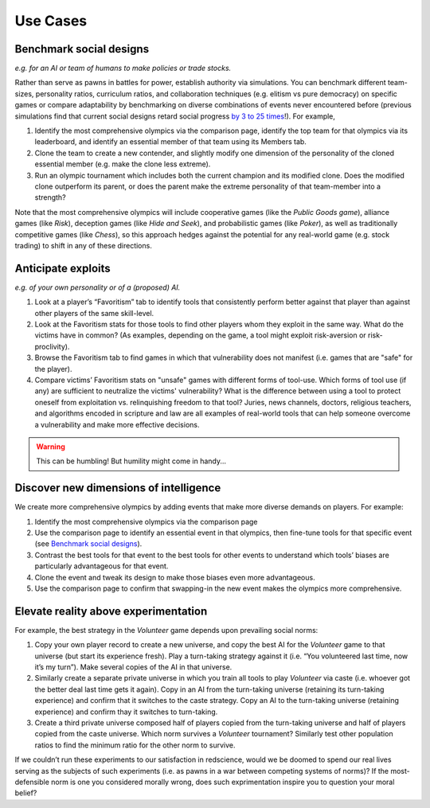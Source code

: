 Use Cases
=========


Benchmark social designs
------------------------

*e.g. for an AI or team of humans to make 
policies or trade stocks.*

Rather than serve as pawns in battles for 
power, establish authority via simulations. You can benchmark different 
team-sizes, personality ratios, curriculum ratios, and collaboration 
techniques (e.g. elitism vs pure democracy) on specific games or 
compare adaptability by benchmarking on diverse combinations of events 
never encountered before (previous simulations find that current
social designs retard social progress `by 3 to 25 times <https://figshare.
com/articles/dataset/Varieties_of_Elitism/7052264>`_!). For 
example,   

#. Identify the most comprehensive olympics via the comparison page, 
   identify the top team for that olympics via its leaderboard, and 
   identify an essential member of that team using its Members tab.
#. Clone the team to create a new contender, and slightly modify one 
   dimension of the personality of the cloned essential member (e.g. make 
   the clone less extreme). 
#. Run an olympic tournament which includes both the current champion and 
   its modified clone. Does the modified clone outperform its parent, or 
   does the parent make the extreme personality of that team-member into a 
   strength?

Note that the most comprehensive olympics will include cooperative games 
(like the *Public Goods game*), alliance games (like *Risk*), deception 
games (like *Hide and Seek*), and probabilistic games (like *Poker*), 
as well as traditionally competitive games (like *Chess*), so this approach 
hedges against the potential for any real-world game (e.g. stock trading) to 
shift in any of these directions.

Anticipate exploits 
-------------------

*e.g. of your own personality or of a (proposed) AI.*

#. Look at a player’s “Favoritism” tab to identify tools that consistently 
   perform better against that player than against other players of the 
   same skill-level.
#. Look at the Favoritism stats for those tools to find other players whom
   they exploit in the same way. What do the victims have in common? (As 
   examples, depending on the game, a tool might exploit risk-aversion or 
   risk-proclivity).
#. Browse the Favoritism tab to find games in which that vulnerability 
   does not manifest (i.e. games that are "safe" for the player).
#. Compare victims’ Favoritism stats on "unsafe" games with different 
   forms of tool-use. Which forms of tool use (if any) are sufficient 
   to neutralize the victims' vulnerability? What is the difference 
   between using a tool to protect oneself from exploitation vs. 
   relinquishing freedom to that tool? Juries, news channels, 
   doctors, religious teachers, and algorithms encoded in scripture 
   and law are all examples of real-world tools that can help someone 
   overcome a vulnerability and make more effective decisions.

.. warning:: This can be humbling! But humility might come in handy...

Discover new dimensions of intelligence
---------------------------------------

We create more comprehensive olympics by 
adding events that make more diverse demands on players. For example:

#. Identify the most comprehensive olympics via the comparison page
#. Use the comparison page to identify an essential event in that olympics, 
   then fine-tune tools for that specific event (see `Benchmark social designs`_). 
#. Contrast the best tools for that event to the best tools for other 
   events to understand which tools’ biases are particularly advantageous 
   for that event.
#. Clone the event and tweak its design to make those biases even 
   more advantageous.
#. Use the comparison page to confirm that swapping-in the new event makes 
   the olympics more comprehensive. 

Elevate reality above experimentation
-------------------------------------

For example, the best strategy 
in the *Volunteer* game depends upon prevailing social norms: 

#. Copy your own player record to create a new universe, and copy the best
   AI for the *Volunteer* game to that universe (but start its experience 
   fresh). Play a turn-taking strategy against it (i.e. “You volunteered 
   last time, now it’s my turn”). Make several copies of the AI in that 
   universe.
#. Similarly create a separate private universe in which you train all tools 
   to play *Volunteer* via caste (i.e. whoever got the better deal last time 
   gets it again). Copy in an AI from the turn-taking universe (retaining
   its turn-taking experience) and confirm that it switches to the caste
   strategy. Copy an AI to the turn-taking universe (retaining experience) 
   and confirm thay it switches to turn-taking.
#. Create a third private universe composed half of players copied from 
   the turn-taking universe and half of players copied from the caste 
   universe. Which norm survives a *Volunteer* tournament? Similarly test 
   other population ratios to find the minimum ratio for the other norm 
   to survive. 

If we couldn’t run these experiments to our satisfaction in redscience, 
would we be doomed to spend our real lives serving as the subjects of 
such experiments (i.e. as pawns in a war between competing systems of 
norms)? If the most-defensible norm is one you considered morally wrong, 
does such exprimentation inspire you to question your moral belief?
